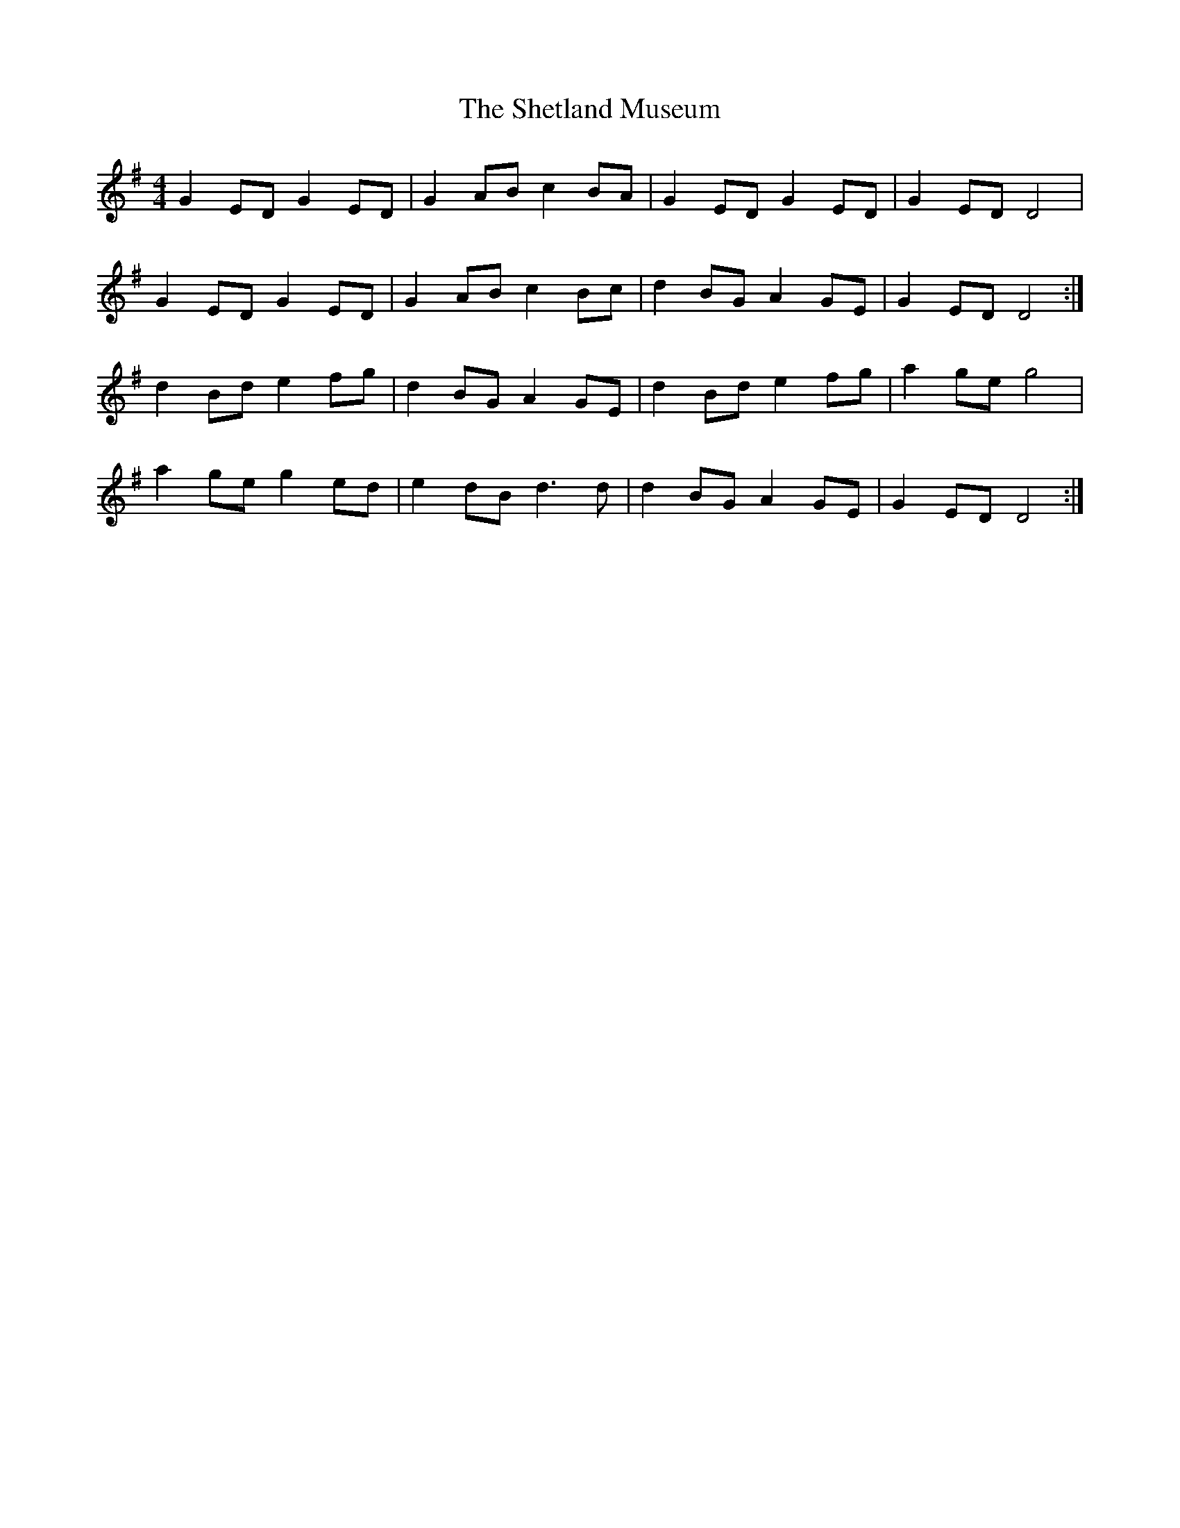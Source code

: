 X: 36806
T: Shetland Museum, The
R: reel
M: 4/4
K: Gmajor
G2ED G2ED|G2AB c2BA|G2ED G2ED|G2ED D4|
G2ED G2ED|G2AB c2Bc|d2BG A2GE|G2ED D4:|
d2Bd e2fg|d2BG A2GE|d2Bd e2fg|a2ge g4|
a2ge g2ed|e2dB d3d|d2BG A2GE|G2ED D4:|


